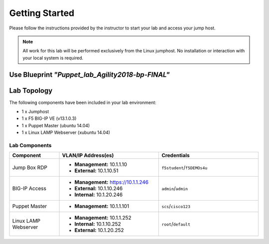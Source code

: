 Getting Started
---------------
Please follow the instructions provided by the instructor to start your
lab and access your jump host.

.. NOTE::
  All work for this lab will be performed exclusively from the Linux
  jumphost. No installation or interaction with your local system is
  required.

Use Blueprint *"Puppet_lab_Agility2018-bp-FINAL"*
~~~~~~~~~~~~~~~~~~~~~~~~~~~~~~~~~~~~~~~~~~~~~~~~~

Lab Topology
~~~~~~~~~~~~

The following components have been included in your lab environment:

- 1 x Jumphost
- 1 x F5 BIG-IP VE (v13.1.0.3)
- 1 x Puppet Master (ubuntu 14.04)
- 1 x Linux LAMP Webserver (xubuntu 14.04)


Lab Components
^^^^^^^^^^^^^^

.. list-table::
    :widths: 20 40 40
    :header-rows: 1

    * - **Component**
      - **VLAN/IP Address(es)**
      - **Credentials**
    * - Jump Box RDP
      - - **Management:** 10.1.1.10
        - **External:** 10.1.10.51
      - ``f5student``/``f5DEMOs4u``
    * - BIG-IP Access 
      - - **Management:** https://10.1.1.246
        - **External:** 10.1.10.246
        - **Internal:** 10.1.20.246
      - ``admin``/``admin``
    * - Puppet Master 
      - - **Management:** 10.1.1.101
      - ``scs``/``cisco123``
    * - Linux LAMP Webserver
      - - **Management:** 10.1.1.252
        - **Internal:** 10.1.10.252
        - **External:** 10.1.20.252
      - ``root``/``default``




